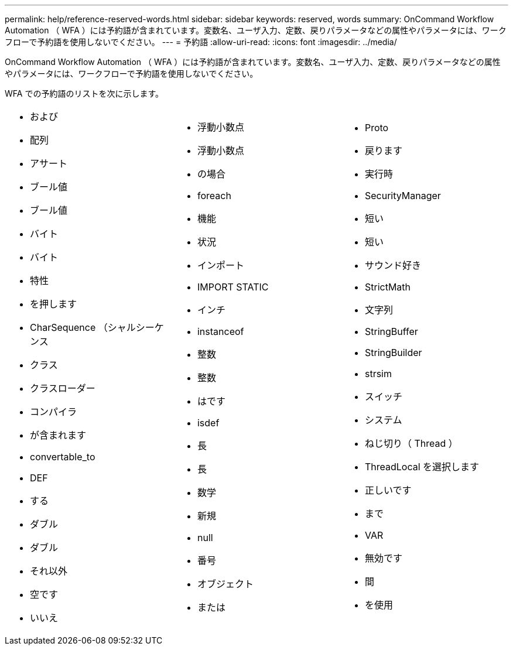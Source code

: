 ---
permalink: help/reference-reserved-words.html 
sidebar: sidebar 
keywords: reserved, words 
summary: OnCommand Workflow Automation （ WFA ）には予約語が含まれています。変数名、ユーザ入力、定数、戻りパラメータなどの属性やパラメータには、ワークフローで予約語を使用しないでください。 
---
= 予約語
:allow-uri-read: 
:icons: font
:imagesdir: ../media/


[role="lead"]
OnCommand Workflow Automation （ WFA ）には予約語が含まれています。変数名、ユーザ入力、定数、戻りパラメータなどの属性やパラメータには、ワークフローで予約語を使用しないでください。

WFA での予約語のリストを次に示します。

[cols="3*"]
|===


 a| 
* および
* 配列
* アサート
* ブール値
* ブール値
* バイト
* バイト
* 特性
* を押します
* CharSequence （シャルシーケンス
* クラス
* クラスローダー
* コンパイラ
* が含まれます
* convertable_to
* DEF
* する
* ダブル
* ダブル
* それ以外
* 空です
* いいえ

 a| 
* 浮動小数点
* 浮動小数点
* の場合
* foreach
* 機能
* 状況
* インポート
* IMPORT STATIC
* インチ
* instanceof
* 整数
* 整数
* はです
* isdef
* 長
* 長
* 数学
* 新規
* null
* 番号
* オブジェクト
* または

 a| 
* Proto
* 戻ります
* 実行時
* SecurityManager
* 短い
* 短い
* サウンド好き
* StrictMath
* 文字列
* StringBuffer
* StringBuilder
* strsim
* スイッチ
* システム
* ねじ切り（ Thread ）
* ThreadLocal を選択します
* 正しいです
* まで
* VAR
* 無効です
* 間
* を使用


|===